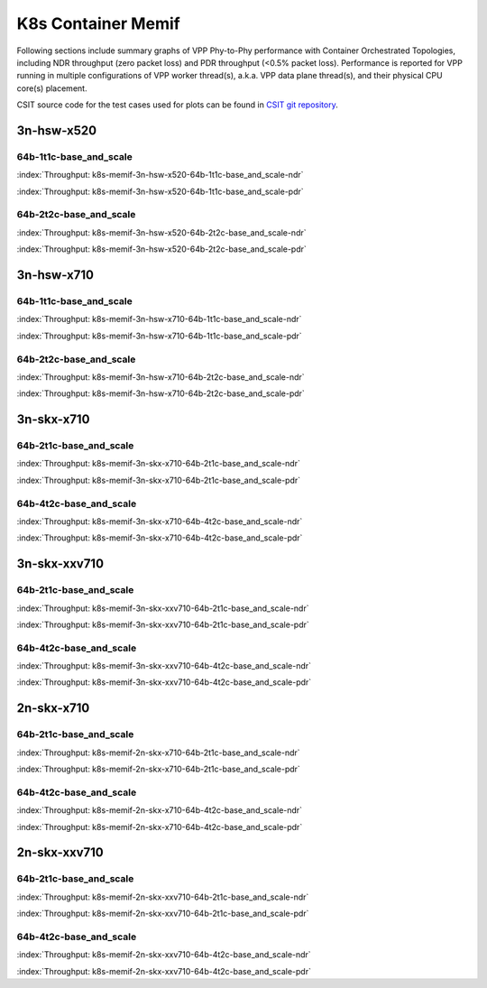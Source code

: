 K8s Container Memif
===================

Following sections include summary graphs of VPP Phy-to-Phy performance
with Container Orchestrated Topologies, including NDR throughput (zero packet
loss) and PDR throughput (<0.5% packet loss). Performance is reported for VPP
running in multiple configurations of VPP worker thread(s), a.k.a. VPP
data plane thread(s), and their physical CPU core(s) placement.

CSIT source code for the test cases used for plots can be found in
`CSIT git repository <https://git.fd.io/csit/tree/tests/kubernetes/perf/container_memif?h=rls1807>`_.

3n-hsw-x520
~~~~~~~~~~~

64b-1t1c-base_and_scale
-----------------------

.. raw:: html

    <center><b>

:index:`Throughput:  k8s-memif-3n-hsw-x520-64b-1t1c-base_and_scale-ndr`

.. raw:: html

    </b>
    <iframe width="700" height="1000" frameborder="0" scrolling="no" src="../../_static/vpp/k8s-memif-3n-hsw-x520-64b-1t1c-base_and_scale-ndr.html"></iframe>
    <p><br><br></p>
    </center>

.. raw:: latex

    \begin{figure}[H]
        \centering
            \graphicspath{{../_build/_static/vpp/}}
            \includegraphics[clip, trim=0cm 8cm 5cm 0cm, width=0.70\textwidth]{k8s-memif-3n-hsw-x520-64b-1t1c-base_and_scale-ndr}
            \label{fig:k8s-memif-3n-hsw-x520-64b-1t1c-base_and_scale-ndr}
    \end{figure}

.. raw:: html

    <center><b>

:index:`Throughput:  k8s-memif-3n-hsw-x520-64b-1t1c-base_and_scale-pdr`

.. raw:: html

    </b>
    <iframe width="700" height="1000" frameborder="0" scrolling="no" src="../../_static/vpp/k8s-memif-3n-hsw-x520-64b-1t1c-base_and_scale-pdr.html"></iframe>
    <p><br><br></p>
    </center>

.. raw:: latex

    \begin{figure}[H]
        \centering
            \graphicspath{{../_build/_static/vpp/}}
            \includegraphics[clip, trim=0cm 8cm 5cm 0cm, width=0.70\textwidth]{k8s-memif-3n-hsw-x520-64b-1t1c-base_and_scale-pdr}
            \label{fig:k8s-memif-3n-hsw-x520-64b-1t1c-base_and_scale-pdr}
    \end{figure}

64b-2t2c-base_and_scale
-----------------------

.. raw:: html

    <center><b>

:index:`Throughput:  k8s-memif-3n-hsw-x520-64b-2t2c-base_and_scale-ndr`

.. raw:: html

    </b>
    <iframe width="700" height="1000" frameborder="0" scrolling="no" src="../../_static/vpp/k8s-memif-3n-hsw-x520-64b-2t2c-base_and_scale-ndr.html"></iframe>
    <p><br><br></p>
    </center>

.. raw:: latex

    \begin{figure}[H]
        \centering
            \graphicspath{{../_build/_static/vpp/}}
            \includegraphics[clip, trim=0cm 8cm 5cm 0cm, width=0.70\textwidth]{k8s-memif-3n-hsw-x520-64b-2t2c-base_and_scale-ndr}
            \label{fig:k8s-memif-3n-hsw-x520-64b-2t2c-base_and_scale-ndr}
    \end{figure}

.. raw:: html

    <center><b>

:index:`Throughput:  k8s-memif-3n-hsw-x520-64b-2t2c-base_and_scale-pdr`

.. raw:: html

    </b>
    <iframe width="700" height="1000" frameborder="0" scrolling="no" src="../../_static/vpp/k8s-memif-3n-hsw-x520-64b-2t2c-base_and_scale-pdr.html"></iframe>
    <p><br><br></p>
    </center>

.. raw:: latex

    \begin{figure}[H]
        \centering
            \graphicspath{{../_build/_static/vpp/}}
            \includegraphics[clip, trim=0cm 8cm 5cm 0cm, width=0.70\textwidth]{k8s-memif-3n-hsw-x520-64b-2t2c-base_and_scale-pdr}
            \label{fig:k8s-memif-3n-hsw-x520-64b-2t2c-base_and_scale-pdr}
    \end{figure}

3n-hsw-x710
~~~~~~~~~~~

64b-1t1c-base_and_scale
-----------------------

.. raw:: html

    <center><b>

:index:`Throughput:  k8s-memif-3n-hsw-x710-64b-1t1c-base_and_scale-ndr`

.. raw:: html

    </b>
    <iframe width="700" height="1000" frameborder="0" scrolling="no" src="../../_static/vpp/k8s-memif-3n-hsw-x710-64b-1t1c-base_and_scale-ndr.html"></iframe>
    <p><br><br></p>
    </center>

.. raw:: latex

    \begin{figure}[H]
        \centering
            \graphicspath{{../_build/_static/vpp/}}
            \includegraphics[clip, trim=0cm 8cm 5cm 0cm, width=0.70\textwidth]{k8s-memif-3n-hsw-x710-64b-1t1c-base_and_scale-ndr}
            \label{fig:k8s-memif-3n-hsw-x710-64b-1t1c-base_and_scale-ndr}
    \end{figure}

.. raw:: html

    <center><b>

:index:`Throughput:  k8s-memif-3n-hsw-x710-64b-1t1c-base_and_scale-pdr`

.. raw:: html

    </b>
    <iframe width="700" height="1000" frameborder="0" scrolling="no" src="../../_static/vpp/k8s-memif-3n-hsw-x710-64b-1t1c-base_and_scale-pdr.html"></iframe>
    <p><br><br></p>
    </center>

.. raw:: latex

    \begin{figure}[H]
        \centering
            \graphicspath{{../_build/_static/vpp/}}
            \includegraphics[clip, trim=0cm 8cm 5cm 0cm, width=0.70\textwidth]{k8s-memif-3n-hsw-x710-64b-1t1c-base_and_scale-pdr}
            \label{fig:k8s-memif-3n-hsw-x710-64b-1t1c-base_and_scale-pdr}
    \end{figure}

64b-2t2c-base_and_scale
-----------------------

.. raw:: html

    <center><b>

:index:`Throughput:  k8s-memif-3n-hsw-x710-64b-2t2c-base_and_scale-ndr`

.. raw:: html

    </b>
    <iframe width="700" height="1000" frameborder="0" scrolling="no" src="../../_static/vpp/k8s-memif-3n-hsw-x710-64b-2t2c-base_and_scale-ndr.html"></iframe>
    <p><br><br></p>
    </center>

.. raw:: latex

    \begin{figure}[H]
        \centering
            \graphicspath{{../_build/_static/vpp/}}
            \includegraphics[clip, trim=0cm 8cm 5cm 0cm, width=0.70\textwidth]{k8s-memif-3n-hsw-x710-64b-2t2c-base_and_scale-ndr}
            \label{fig:k8s-memif-3n-hsw-x710-64b-2t2c-base_and_scale-ndr}
    \end{figure}

.. raw:: html

    <center><b>

:index:`Throughput:  k8s-memif-3n-hsw-x710-64b-2t2c-base_and_scale-pdr`

.. raw:: html

    </b>
    <iframe width="700" height="1000" frameborder="0" scrolling="no" src="../../_static/vpp/k8s-memif-3n-hsw-x710-64b-2t2c-base_and_scale-pdr.html"></iframe>
    <p><br><br></p>
    </center>

.. raw:: latex

    \begin{figure}[H]
        \centering
            \graphicspath{{../_build/_static/vpp/}}
            \includegraphics[clip, trim=0cm 8cm 5cm 0cm, width=0.70\textwidth]{k8s-memif-3n-hsw-x710-64b-2t2c-base_and_scale-pdr}
            \label{fig:k8s-memif-3n-hsw-x710-64b-2t2c-base_and_scale-pdr}
    \end{figure}

3n-skx-x710
~~~~~~~~~~~

64b-2t1c-base_and_scale
-----------------------

.. raw:: html

    <center><b>

:index:`Throughput:  k8s-memif-3n-skx-x710-64b-2t1c-base_and_scale-ndr`

.. raw:: html

    </b>
    <iframe width="700" height="1000" frameborder="0" scrolling="no" src="../../_static/vpp/k8s-memif-3n-skx-x710-64b-2t1c-base_and_scale-ndr.html"></iframe>
    <p><br><br></p>
    </center>

.. raw:: latex

    \begin{figure}[H]
        \centering
            \graphicspath{{../_build/_static/vpp/}}
            \includegraphics[clip, trim=0cm 8cm 5cm 0cm, width=0.70\textwidth]{k8s-memif-3n-skx-x710-64b-2t1c-base_and_scale-ndr}
            \label{fig:k8s-memif-3n-skx-x710-64b-2t1c-base_and_scale-ndr}
    \end{figure}

.. raw:: html

    <center><b>

:index:`Throughput:  k8s-memif-3n-skx-x710-64b-2t1c-base_and_scale-pdr`

.. raw:: html

    </b>
    <iframe width="700" height="1000" frameborder="0" scrolling="no" src="../../_static/vpp/k8s-memif-3n-skx-x710-64b-2t1c-base_and_scale-pdr.html"></iframe>
    <p><br><br></p>
    </center>

.. raw:: latex

    \begin{figure}[H]
        \centering
            \graphicspath{{../_build/_static/vpp/}}
            \includegraphics[clip, trim=0cm 8cm 5cm 0cm, width=0.70\textwidth]{k8s-memif-3n-skx-x710-64b-2t1c-base_and_scale-pdr}
            \label{fig:k8s-memif-3n-skx-x710-64b-2t1c-base_and_scale-pdr}
    \end{figure}

64b-4t2c-base_and_scale
-----------------------

.. raw:: html

    <center><b>

:index:`Throughput:  k8s-memif-3n-skx-x710-64b-4t2c-base_and_scale-ndr`

.. raw:: html

    </b>
    <iframe width="700" height="1000" frameborder="0" scrolling="no" src="../../_static/vpp/k8s-memif-3n-skx-x710-64b-4t2c-base_and_scale-ndr.html"></iframe>
    <p><br><br></p>
    </center>

.. raw:: latex

    \begin{figure}[H]
        \centering
            \graphicspath{{../_build/_static/vpp/}}
            \includegraphics[clip, trim=0cm 8cm 5cm 0cm, width=0.70\textwidth]{k8s-memif-3n-skx-x710-64b-4t2c-base_and_scale-ndr}
            \label{fig:k8s-memif-3n-skx-x710-64b-4t2c-base_and_scale-ndr}
    \end{figure}

.. raw:: html

    <center><b>

:index:`Throughput:  k8s-memif-3n-skx-x710-64b-4t2c-base_and_scale-pdr`

.. raw:: html

    </b>
    <iframe width="700" height="1000" frameborder="0" scrolling="no" src="../../_static/vpp/k8s-memif-3n-skx-x710-64b-4t2c-base_and_scale-pdr.html"></iframe>
    <p><br><br></p>
    </center>

.. raw:: latex

    \begin{figure}[H]
        \centering
            \graphicspath{{../_build/_static/vpp/}}
            \includegraphics[clip, trim=0cm 8cm 5cm 0cm, width=0.70\textwidth]{k8s-memif-3n-skx-x710-64b-4t2c-base_and_scale-pdr}
            \label{fig:k8s-memif-3n-skx-x710-64b-4t2c-base_and_scale-pdr}
    \end{figure}

3n-skx-xxv710
~~~~~~~~~~~~~

64b-2t1c-base_and_scale
-----------------------

.. raw:: html

    <center><b>

:index:`Throughput:  k8s-memif-3n-skx-xxv710-64b-2t1c-base_and_scale-ndr`

.. raw:: html

    </b>
    <iframe width="700" height="1000" frameborder="0" scrolling="no" src="../../_static/vpp/k8s-memif-3n-skx-xxv710-64b-2t1c-base_and_scale-ndr.html"></iframe>
    <p><br><br></p>
    </center>

.. raw:: latex

    \begin{figure}[H]
        \centering
            \graphicspath{{../_build/_static/vpp/}}
            \includegraphics[clip, trim=0cm 8cm 5cm 0cm, width=0.70\textwidth]{k8s-memif-3n-skx-xxv710-64b-2t1c-base_and_scale-ndr}
            \label{fig:k8s-memif-3n-skx-xxv710-64b-2t1c-base_and_scale-ndr}
    \end{figure}

.. raw:: html

    <center><b>

:index:`Throughput:  k8s-memif-3n-skx-xxv710-64b-2t1c-base_and_scale-pdr`

.. raw:: html

    </b>
    <iframe width="700" height="1000" frameborder="0" scrolling="no" src="../../_static/vpp/k8s-memif-3n-skx-xxv710-64b-2t1c-base_and_scale-pdr.html"></iframe>
    <p><br><br></p>
    </center>

.. raw:: latex

    \begin{figure}[H]
        \centering
            \graphicspath{{../_build/_static/vpp/}}
            \includegraphics[clip, trim=0cm 8cm 5cm 0cm, width=0.70\textwidth]{k8s-memif-3n-skx-xxv710-64b-2t1c-base_and_scale-pdr}
            \label{fig:k8s-memif-3n-skx-xxv710-64b-2t1c-base_and_scale-pdr}
    \end{figure}

64b-4t2c-base_and_scale
-----------------------

.. raw:: html

    <center><b>

:index:`Throughput:  k8s-memif-3n-skx-xxv710-64b-4t2c-base_and_scale-ndr`

.. raw:: html

    </b>
    <iframe width="700" height="1000" frameborder="0" scrolling="no" src="../../_static/vpp/k8s-memif-3n-skx-xxv710-64b-4t2c-base_and_scale-ndr.html"></iframe>
    <p><br><br></p>
    </center>

.. raw:: latex

    \begin{figure}[H]
        \centering
            \graphicspath{{../_build/_static/vpp/}}
            \includegraphics[clip, trim=0cm 8cm 5cm 0cm, width=0.70\textwidth]{k8s-memif-3n-skx-xxv710-64b-4t2c-base_and_scale-ndr}
            \label{fig:k8s-memif-3n-skx-xxv710-64b-4t2c-base_and_scale-ndr}
    \end{figure}

.. raw:: html

    <center><b>

:index:`Throughput:  k8s-memif-3n-skx-xxv710-64b-4t2c-base_and_scale-pdr`

.. raw:: html

    </b>
    <iframe width="700" height="1000" frameborder="0" scrolling="no" src="../../_static/vpp/k8s-memif-3n-skx-xxv710-64b-4t2c-base_and_scale-pdr.html"></iframe>
    <p><br><br></p>
    </center>

.. raw:: latex

    \begin{figure}[H]
        \centering
            \graphicspath{{../_build/_static/vpp/}}
            \includegraphics[clip, trim=0cm 8cm 5cm 0cm, width=0.70\textwidth]{k8s-memif-3n-skx-xxv710-64b-4t2c-base_and_scale-pdr}
            \label{fig:k8s-memif-3n-skx-xxv710-64b-4t2c-base_and_scale-pdr}
    \end{figure}

2n-skx-x710
~~~~~~~~~~~

64b-2t1c-base_and_scale
-----------------------

.. raw:: html

    <center><b>

:index:`Throughput:  k8s-memif-2n-skx-x710-64b-2t1c-base_and_scale-ndr`

.. raw:: html

    </b>
    <iframe width="700" height="1000" frameborder="0" scrolling="no" src="../../_static/vpp/k8s-memif-2n-skx-x710-64b-2t1c-base_and_scale-ndr.html"></iframe>
    <p><br><br></p>
    </center>

.. raw:: latex

    \begin{figure}[H]
        \centering
            \graphicspath{{../_build/_static/vpp/}}
            \includegraphics[clip, trim=0cm 8cm 5cm 0cm, width=0.70\textwidth]{k8s-memif-2n-skx-x710-64b-2t1c-base_and_scale-ndr}
            \label{fig:k8s-memif-2n-skx-x710-64b-2t1c-base_and_scale-ndr}
    \end{figure}

.. raw:: html

    <center><b>

:index:`Throughput:  k8s-memif-2n-skx-x710-64b-2t1c-base_and_scale-pdr`

.. raw:: html

    </b>
    <iframe width="700" height="1000" frameborder="0" scrolling="no" src="../../_static/vpp/k8s-memif-2n-skx-x710-64b-2t1c-base_and_scale-pdr.html"></iframe>
    <p><br><br></p>
    </center>

.. raw:: latex

    \begin{figure}[H]
        \centering
            \graphicspath{{../_build/_static/vpp/}}
            \includegraphics[clip, trim=0cm 8cm 5cm 0cm, width=0.70\textwidth]{k8s-memif-2n-skx-x710-64b-2t1c-base_and_scale-pdr}
            \label{fig:k8s-memif-2n-skx-x710-64b-2t1c-base_and_scale-pdr}
    \end{figure}

64b-4t2c-base_and_scale
-----------------------

.. raw:: html

    <center><b>

:index:`Throughput:  k8s-memif-2n-skx-x710-64b-4t2c-base_and_scale-ndr`

.. raw:: html

    </b>
    <iframe width="700" height="1000" frameborder="0" scrolling="no" src="../../_static/vpp/k8s-memif-2n-skx-x710-64b-4t2c-base_and_scale-ndr.html"></iframe>
    <p><br><br></p>
    </center>

.. raw:: latex

    \begin{figure}[H]
        \centering
            \graphicspath{{../_build/_static/vpp/}}
            \includegraphics[clip, trim=0cm 8cm 5cm 0cm, width=0.70\textwidth]{k8s-memif-2n-skx-x710-64b-4t2c-base_and_scale-ndr}
            \label{fig:k8s-memif-2n-skx-x710-64b-4t2c-base_and_scale-ndr}
    \end{figure}

.. raw:: html

    <center><b>

:index:`Throughput:  k8s-memif-2n-skx-x710-64b-4t2c-base_and_scale-pdr`

.. raw:: html

    </b>
    <iframe width="700" height="1000" frameborder="0" scrolling="no" src="../../_static/vpp/k8s-memif-2n-skx-x710-64b-4t2c-base_and_scale-pdr.html"></iframe>
    <p><br><br></p>
    </center>

.. raw:: latex

    \begin{figure}[H]
        \centering
            \graphicspath{{../_build/_static/vpp/}}
            \includegraphics[clip, trim=0cm 8cm 5cm 0cm, width=0.70\textwidth]{k8s-memif-2n-skx-x710-64b-4t2c-base_and_scale-pdr}
            \label{fig:k8s-memif-2n-skx-x710-64b-4t2c-base_and_scale-pdr}
    \end{figure}

2n-skx-xxv710
~~~~~~~~~~~~~

64b-2t1c-base_and_scale
-----------------------

.. raw:: html

    <center><b>

:index:`Throughput:  k8s-memif-2n-skx-xxv710-64b-2t1c-base_and_scale-ndr`

.. raw:: html

    </b>
    <iframe width="700" height="1000" frameborder="0" scrolling="no" src="../../_static/vpp/k8s-memif-2n-skx-xxv710-64b-2t1c-base_and_scale-ndr.html"></iframe>
    <p><br><br></p>
    </center>

.. raw:: latex

    \begin{figure}[H]
        \centering
            \graphicspath{{../_build/_static/vpp/}}
            \includegraphics[clip, trim=0cm 8cm 5cm 0cm, width=0.70\textwidth]{k8s-memif-2n-skx-xxv710-64b-2t1c-base_and_scale-ndr}
            \label{fig:k8s-memif-2n-skx-xxv710-64b-2t1c-base_and_scale-ndr}
    \end{figure}

.. raw:: html

    <center><b>

:index:`Throughput:  k8s-memif-2n-skx-xxv710-64b-2t1c-base_and_scale-pdr`

.. raw:: html

    </b>
    <iframe width="700" height="1000" frameborder="0" scrolling="no" src="../../_static/vpp/k8s-memif-2n-skx-xxv710-64b-2t1c-base_and_scale-pdr.html"></iframe>
    <p><br><br></p>
    </center>

.. raw:: latex

    \begin{figure}[H]
        \centering
            \graphicspath{{../_build/_static/vpp/}}
            \includegraphics[clip, trim=0cm 8cm 5cm 0cm, width=0.70\textwidth]{k8s-memif-2n-skx-xxv710-64b-2t1c-base_and_scale-pdr}
            \label{fig:k8s-memif-2n-skx-xxv710-64b-2t1c-base_and_scale-pdr}
    \end{figure}

64b-4t2c-base_and_scale
-----------------------

.. raw:: html

    <center><b>

:index:`Throughput:  k8s-memif-2n-skx-xxv710-64b-4t2c-base_and_scale-ndr`

.. raw:: html

    </b>
    <iframe width="700" height="1000" frameborder="0" scrolling="no" src="../../_static/vpp/k8s-memif-2n-skx-xxv710-64b-4t2c-base_and_scale-ndr.html"></iframe>
    <p><br><br></p>
    </center>

.. raw:: latex

    \begin{figure}[H]
        \centering
            \graphicspath{{../_build/_static/vpp/}}
            \includegraphics[clip, trim=0cm 8cm 5cm 0cm, width=0.70\textwidth]{k8s-memif-2n-skx-xxv710-64b-4t2c-base_and_scale-ndr}
            \label{fig:k8s-memif-2n-skx-xxv710-64b-4t2c-base_and_scale-ndr}
    \end{figure}

.. raw:: html

    <center><b>

:index:`Throughput:  k8s-memif-2n-skx-xxv710-64b-4t2c-base_and_scale-pdr`

.. raw:: html

    </b>
    <iframe width="700" height="1000" frameborder="0" scrolling="no" src="../../_static/vpp/k8s-memif-2n-skx-xxv710-64b-4t2c-base_and_scale-pdr.html"></iframe>
    <p><br><br></p>
    </center>

.. raw:: latex

    \begin{figure}[H]
        \centering
            \graphicspath{{../_build/_static/vpp/}}
            \includegraphics[clip, trim=0cm 8cm 5cm 0cm, width=0.70\textwidth]{k8s-memif-2n-skx-xxv710-64b-4t2c-base_and_scale-pdr}
            \label{fig:k8s-memif-2n-skx-xxv710-64b-4t2c-base_and_scale-pdr}
    \end{figure}

